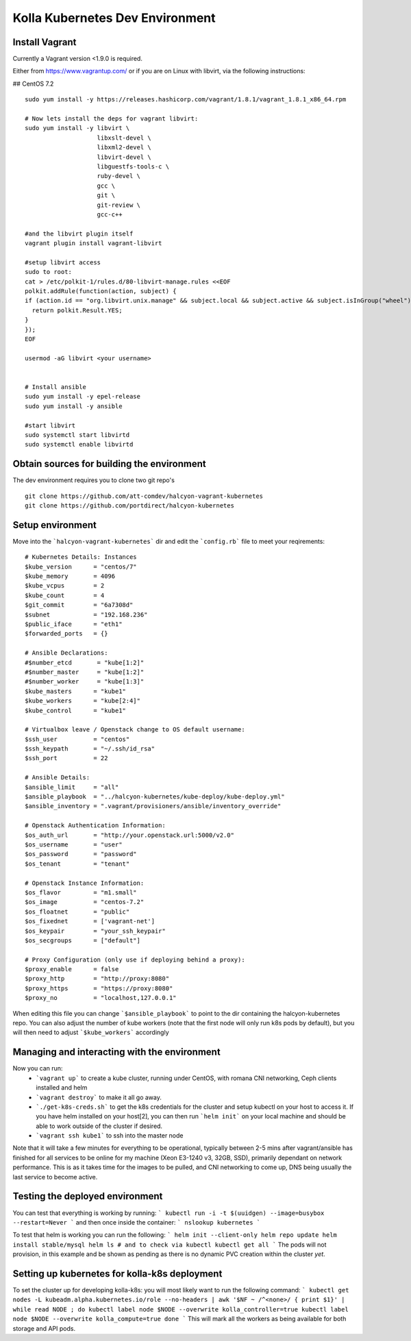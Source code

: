 .. devenvironment_quickstart:

==========================================
Kolla Kubernetes Dev Environment
==========================================

Install Vagrant
================

Currently a Vagrant version <1.9.0 is required.

Either from https://www.vagrantup.com/
or if you are on Linux with libvirt, via the following instructions:

## CentOS 7.2

::

    sudo yum install -y https://releases.hashicorp.com/vagrant/1.8.1/vagrant_1.8.1_x86_64.rpm

    # Now lets install the deps for vagrant libvirt:
    sudo yum install -y libvirt \
                        libxslt-devel \
                        libxml2-devel \
                        libvirt-devel \
                        libguestfs-tools-c \
                        ruby-devel \
                        gcc \
                        git \
                        git-review \
                        gcc-c++

    #and the libvirt plugin itself
    vagrant plugin install vagrant-libvirt

    #setup libvirt access
    sudo to root:
    cat > /etc/polkit-1/rules.d/80-libvirt-manage.rules <<EOF
    polkit.addRule(function(action, subject) {
    if (action.id == "org.libvirt.unix.manage" && subject.local && subject.active && subject.isInGroup("wheel")) {
      return polkit.Result.YES;
    }
    });
    EOF

    usermod -aG libvirt <your username>


    # Install ansible
    sudo yum install -y epel-release
    sudo yum install -y ansible

    #start libvirt
    sudo systemctl start libvirtd
    sudo systemctl enable libvirtd


Obtain sources for building the environment
===========================

The dev environment requires you to clone two git repo's

::

    git clone https://github.com/att-comdev/halcyon-vagrant-kubernetes
    git clone https://github.com/portdirect/halcyon-kubernetes


Setup environment
===========================

Move into the ```halcyon-vagrant-kubernetes``` dir and edit the ```config.rb```
file to meet your reqirements:

::


    # Kubernetes Details: Instances
    $kube_version      = "centos/7"
    $kube_memory       = 4096
    $kube_vcpus        = 2
    $kube_count        = 4
    $git_commit        = "6a7308d"
    $subnet            = "192.168.236"
    $public_iface      = "eth1"
    $forwarded_ports   = {}

    # Ansible Declarations:
    #$number_etcd       = "kube[1:2]"
    #$number_master     = "kube[1:2]"
    #$number_worker     = "kube[1:3]"
    $kube_masters      = "kube1"
    $kube_workers      = "kube[2:4]"
    $kube_control      = "kube1"

    # Virtualbox leave / Openstack change to OS default username:
    $ssh_user          = "centos"
    $ssh_keypath       = "~/.ssh/id_rsa"
    $ssh_port          = 22

    # Ansible Details:
    $ansible_limit     = "all"
    $ansible_playbook  = "../halcyon-kubernetes/kube-deploy/kube-deploy.yml"
    $ansible_inventory = ".vagrant/provisioners/ansible/inventory_override"

    # Openstack Authentication Information:
    $os_auth_url       = "http://your.openstack.url:5000/v2.0"
    $os_username       = "user"
    $os_password       = "password"
    $os_tenant         = "tenant"

    # Openstack Instance Information:
    $os_flavor         = "m1.small"
    $os_image          = "centos-7.2"
    $os_floatnet       = "public"
    $os_fixednet       = ['vagrant-net']
    $os_keypair        = "your_ssh_keypair"
    $os_secgroups      = ["default"]

    # Proxy Configuration (only use if deploying behind a proxy):
    $proxy_enable      = false
    $proxy_http        = "http://proxy:8080"
    $proxy_https       = "https://proxy:8080"
    $proxy_no          = "localhost,127.0.0.1"

When editing this file you can change ```$ansible_playbook``` to point to the
dir containing the halcyon-kubernetes repo. You can also adjust the number of
kube workers (note that the first node will only run k8s pods by default), but
you will then need to adjust ```$kube_workers``` accordingly


Managing and interacting with the environment
===========================

Now you can run:
 - ```vagrant up``` to create a kube cluster, running under CentOS, with romana
   CNI networking, Ceph clients installed and helm
 - ```vagrant destroy``` to make it all go away.
 - ```./get-k8s-creds.sh``` to get the k8s credentials for the cluster and setup
   kubectl on your host to access it. If you have helm installed on your
   host[2], you can then run ```helm init``` on your local machine and should be
   able to work outside of the cluster if desired.
 - ```vagrant ssh kube1``` to ssh into the master node

Note that it will take a few minutes for everything to be operational, typically
between 2-5 mins after vagrant/ansible has finished for all services to be
online for my machine (Xeon E3-1240 v3, 32GB, SSD), primarily dependant on
network performance. This is as it takes time for the images to be pulled, and
CNI networking to come up, DNS being usually the last service to become active.


Testing the deployed environment
===========================

You can test that everything is working by running:
```
kubectl run -i -t $(uuidgen) --image=busybox --restart=Never
```
and then once inside the container:
```
nslookup kubernetes
```

To test that helm is working you can run the following:
```
helm init --client-only
helm repo update
helm install stable/mysql
helm ls
# and to check via kubectl
kubectl get all
```
The pods will not provision, in this example and be shown as pending as there is
no dynamic PVC creation within the cluster *yet*.


Setting up kubernetes for kolla-k8s deployment
===========================

To set the cluster up for developing kolla-k8s: you will most likely want to run
the following command:
```
kubectl get nodes -L kubeadm.alpha.kubernetes.io/role --no-headers | awk '$NF ~ /^<none>/ { print $1}' | while read NODE ; do
kubectl label node $NODE --overwrite kolla_controller=true
kubectl label node $NODE --overwrite kolla_compute=true
done
```
This will mark all the workers as being available for both storage and API pods.

